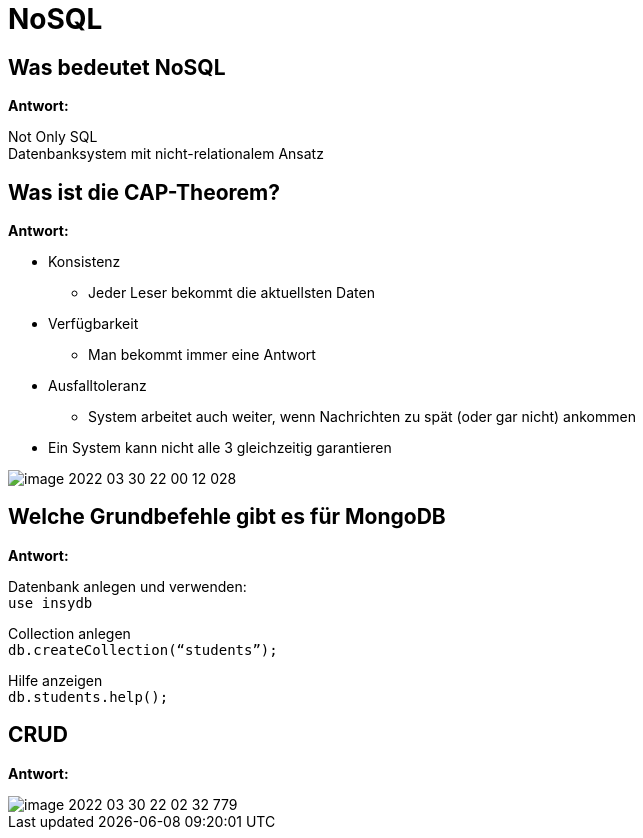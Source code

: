 = NoSQL

== Was bedeutet NoSQL

*Antwort:* +

Not Only SQL +
Datenbanksystem mit nicht-relationalem Ansatz

==  Was ist die CAP-Theorem?

*Antwort:* +

* Konsistenz
** Jeder Leser bekommt die aktuellsten Daten
* Verfügbarkeit
** Man bekommt immer eine Antwort
* Ausfalltoleranz
** System arbeitet auch weiter, wenn Nachrichten zu spät (oder gar nicht) ankommen
* Ein System kann nicht alle 3 gleichzeitig garantieren

image::images/image-2022-03-30-22-00-12-028.png[]

== Welche Grundbefehle gibt es für MongoDB

*Antwort:* +

Datenbank anlegen und verwenden: +
``use insydb``

Collection anlegen +
``db.createCollection(“students”);``

Hilfe anzeigen +
``db.students.help();``

== CRUD

*Antwort:* +

image::images/image-2022-03-30-22-02-32-779.png[]

